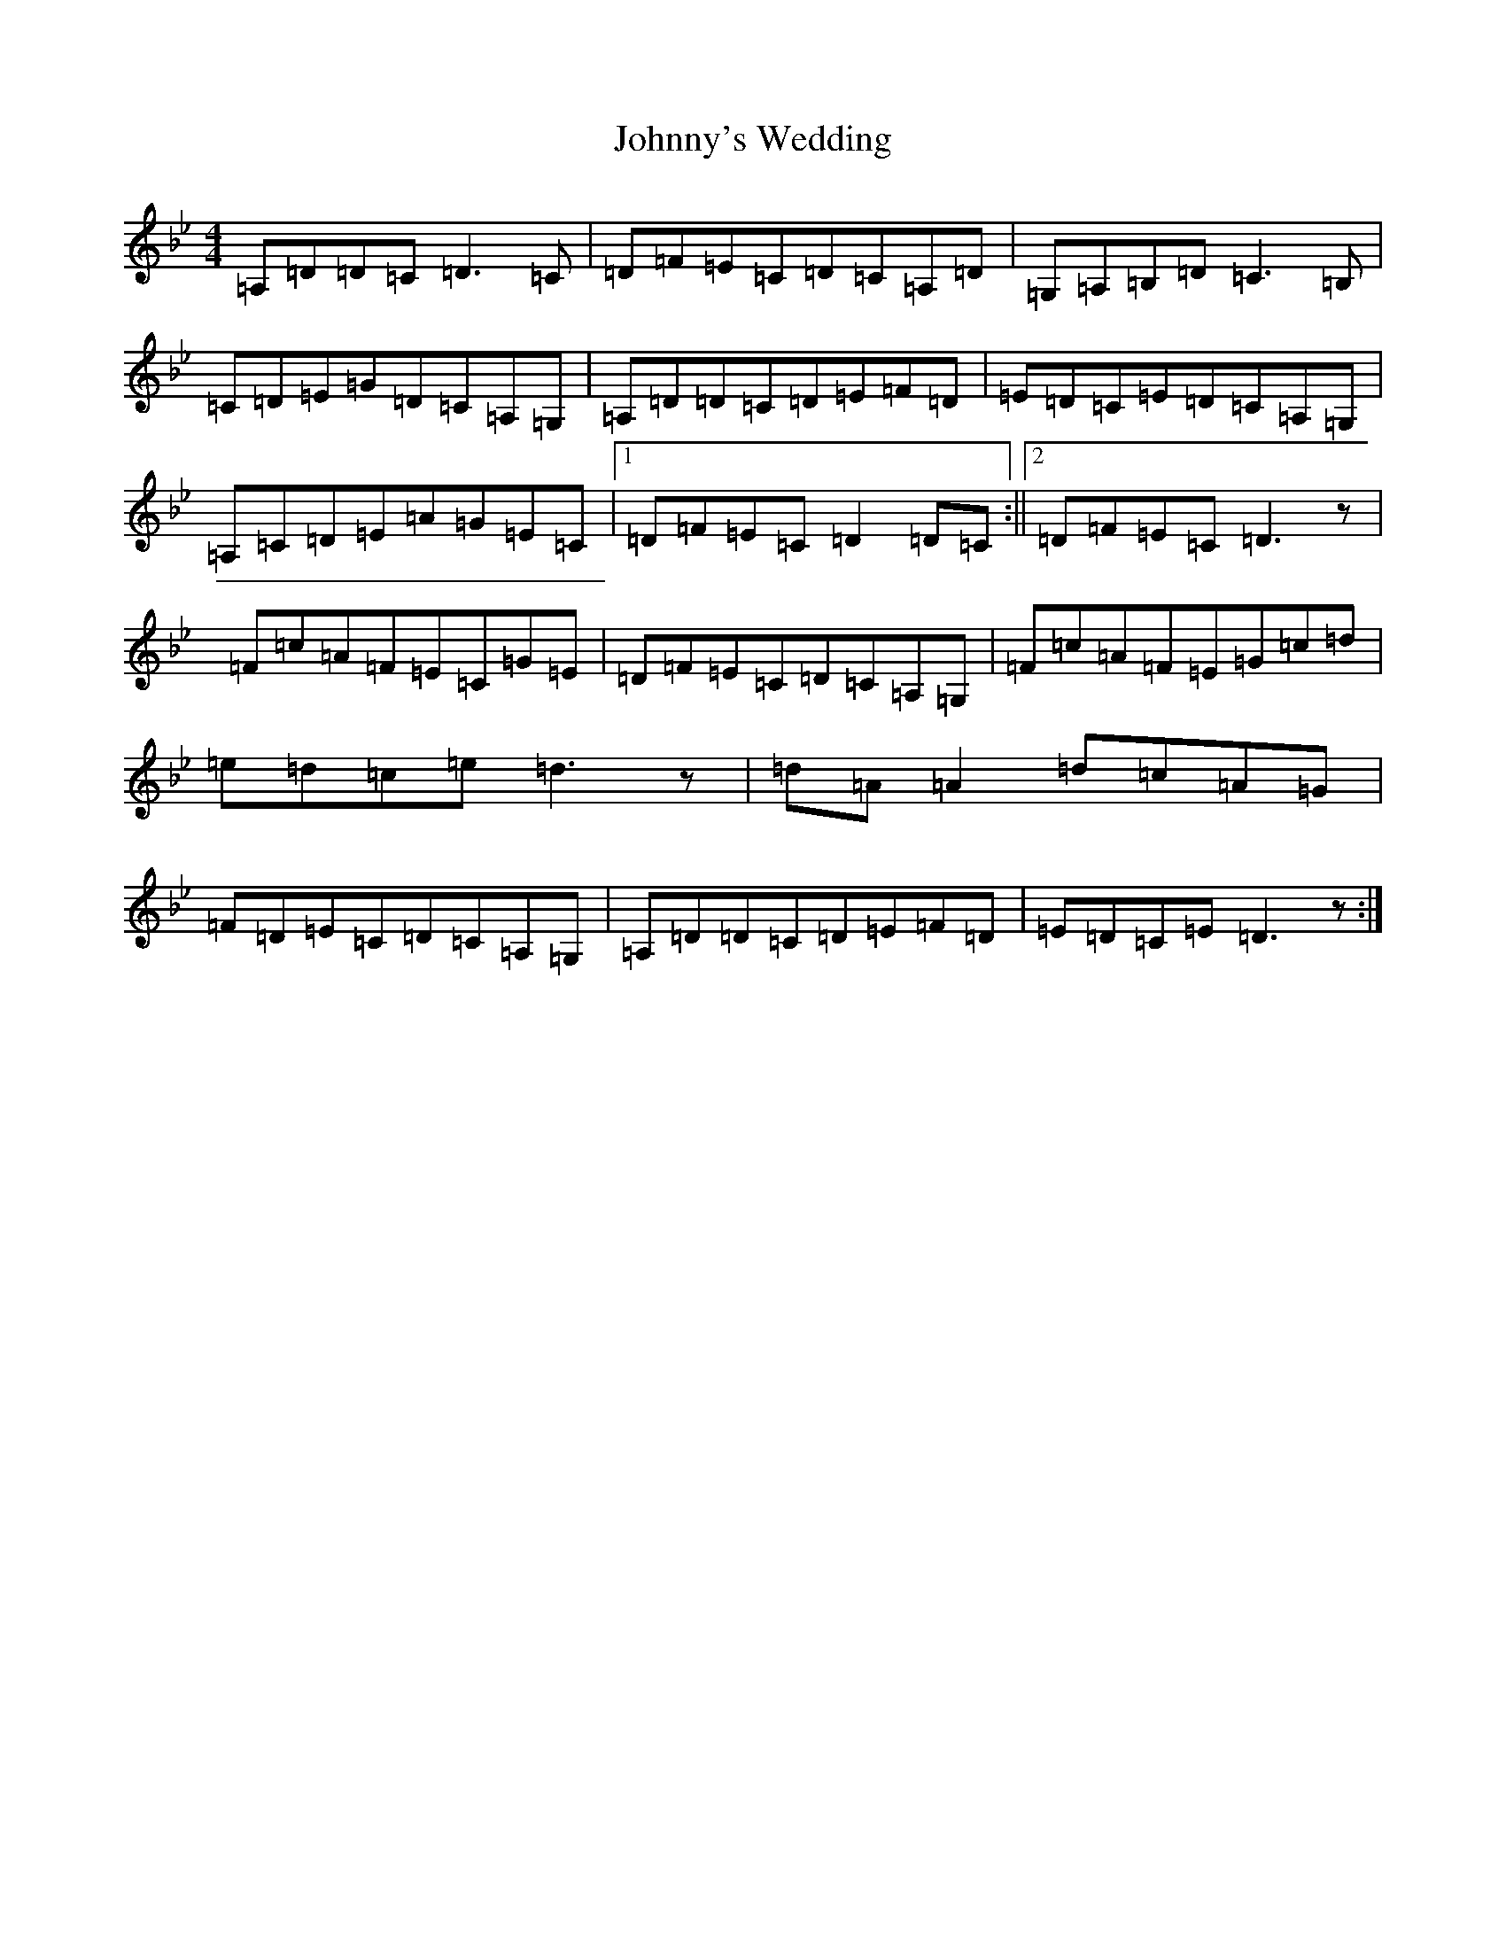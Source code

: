 X: 18350
T: Johnny's Wedding
S: https://thesession.org/tunes/5713#setting17691
Z: G Dorian
R: reel
M:4/4
L:1/8
K: C Dorian
=A,=D=D=C=D3=C|=D=F=E=C=D=C=A,=D|=G,=A,=B,=D=C3=B,|=C=D=E=G=D=C=A,=G,|=A,=D=D=C=D=E=F=D|=E=D=C=E=D=C=A,=G,|=A,=C=D=E=A=G=E=C|1=D=F=E=C=D2=D=C:||2=D=F=E=C=D3z|=F=c=A=F=E=C=G=E|=D=F=E=C=D=C=A,=G,|=F=c=A=F=E=G=c=d|=e=d=c=e=d3z|=d=A=A2=d=c=A=G|=F=D=E=C=D=C=A,=G,|=A,=D=D=C=D=E=F=D|=E=D=C=E=D3z:|